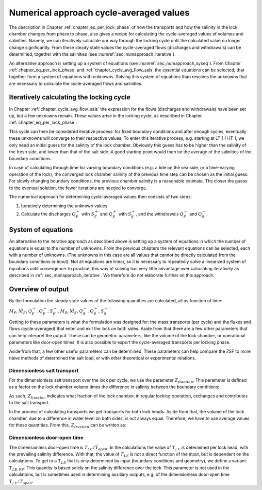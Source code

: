 Numerical approach cycle-averaged values
========================================

The description in Chapter :ref:`chapter_eq_per_lock_phase` of how the transports and how the salinity in the lock chamber changes from phase to phase, also gives a recipe for calculating the cycle-averaged values of volumes and salinities.
Namely, we can iteratively calculate our way through the locking cycle until the calculated value no longer change significantly.
From these steady state values the cycle-averaged flows (discharges and withdrawals) can be determined, together with the salinities (see :numref:`sec_numapproach_iterative`).

An alternative approach is setting up a system of equations (see :numref:`sec_numapproach_syseq`).
From Chapter :ref:`chapter_eq_per_lock_phase` and :ref:`chapter_cycle_avg_flow_sals` the essential equations can be selected, that together form a system of equations with unknowns.
Solving this system of equations than resolves the unknowns that are necessary to calculate the cycle-averaged flows and salinities.

.. _sec_numapproach_iterative:

Iteratively calculating the locking cycle
-----------------------------------------

In Chapter :ref:`chapter_cycle_avg_flow_sals` the expression for the flows (discharges and withdrawals) have been set up, but a few unknowns remain.
These values arise in the locking cycle, as described in Chapter :ref:`chapter_eq_per_lock_phase`.

This cycle can then be considered iterative process: for fixed boundary conditions and after enough cycles, eventually these unknowns will converge to their respective values.
To enter this iterative process, e.g. starting at LT 1 / HT 1, we only need an initial guess for the salinity of the lock chamber.
Obviously this guess has to be higher than the salinity of the fresh side, and lower than that of the salt side.
A good starting point would then be the average of the salinities of the boundary conditions.

In case of calculating through time for varying boundary conditions (e.g. a tide on the sea side, or a time-varying operation of the lock), the converged lock chamber salinity of the previous time step can be chosen as the initial guess.
For slowly changing boundary conditions, the previous chamber salinity is a reasonable estimate.
The closer the guess to the eventual solution, the fewer iterations are needed to converge.

The numerical approach for determining cycle-averaged values then consists of two steps:

1. Iteratively determining the unknown values
2. Calculate the discharges :math:`Q_F^+` with :math:`S_F^+` and :math:`Q_S^+` with :math:`S_S^+`, and the withdrawals :math:`Q_F^-` and :math:`Q_S^-`.

.. _sec_numapproach_syseq:

System of equations
-------------------

An alternative to the iterative approach as described above is setting up a system of equations in which the number of equations is equal to the number of unknowns.
From the previous chapters the relevant equations can be selected, each with a number of unknowns.
(The unknowns in this case are all values that cannot be directly calculated from the boundary conditions or input).
Not all equations are linear, so it is necessary to repeatedly solve a linearized system of equations until convergence.
In practice, this way of solving has very little advantage over calculating iteratively as described in :ref:`sec_numapproach_iterative`.
We therefore do not elaborate further on this approach.

Overview of output
------------------

By the formulation the steady state values of the following quantities are calculated, all as function of time:

:math:`M_F`, :math:`{\dot{M}}_F`, :math:`Q_F^-`, :math:`Q_F^+`, :math:`S_F^+`, :math:`M_S`, :math:`{\dot{M}}_S`, :math:`Q_S^-`, :math:`Q_S^+`, :math:`S_S^+`

Getting to these parameters is what the formulation was designed for: the mass transports (per cycle) and the fluxes and flows (cycle-averaged) that enter and exit the lock on both sides.
Aside from that there are a few other parameters that can help interpret the output.
These can be geometric parameters, like the volume of the lock chamber, or operational parameters like door-open times.
It is also possible to export the cycle-averaged transports per locking phase.

Aside from that, a few other useful parameters can be determined.
These parameters can help compare the ZSF to more naive methods of determined the salt load, or with other theoretical or experimental relations.

Dimensionless salt transport
^^^^^^^^^^^^^^^^^^^^^^^^^^^^

For the dimensionless salt transport over the lock per cycle, we use the parameter :math:`Z_{fraction}`.
This parameter is defined as a factor on the lock chamber volume times the difference in salinity between the boundary conditions:

.. math::
    :label: numapproach_z_fraction_mass

    M = Z_{fraction} V_L \cdot \Delta S

As such, :math:`Z_{fraction}` indicates what fraction of the lock chamber, in regular locking operation, exchanges and contributes to the salt transport.

In the process of calculating transports we get transports for both lock heads.
Aside from that, the volume of the lock chamber, due to a difference in water level on both sides, is not always equal.
Therefore, we have to use average values for these quantities.
From this, :math:`Z_{fraction}` can be written as:

.. math::
    :label: numapproach_z_fraction_explicit

    Z_{fraction} = \frac{ \overline{M} }{ \overline{V_L} \cdot \left(S_S - S_F \right) } = \frac{ 0.5 \cdot \left( M_F + M_S \right) }{0.5 \cdot \left( V_{L,F} + V_{L,S} \right) \cdot \left( S_S - S_F \right) }

Dimensionless door-open time
^^^^^^^^^^^^^^^^^^^^^^^^^^^^

The dimensionless door-open time is :math:`T_{LE} / T_{open}`. In the calculations the value of :math:`T_{LE}` is determined per lock head, with the prevailing salinity difference.
With that, the value of :math:`T_{LE}` is not a direct function of the input, but is dependent on the calculations.
To get to a :math:`T_{LE}` that is only determined by input (boundary conditions and geometry), we define a variant: :math:`T_{LE,FS}`.
This quantity is based solely on the salinity difference over the lock.
This parameter is not used in the calculations, but is sometimes used in determining auxiliary outputs, e.g. of the dimensionless door-open time :math:`T_{LE} / T_{open}`:

.. math::
    :label: numapproach_dimless_dooropentime_ci

    c_{i,FS} = \frac{1}{2} \sqrt{ g^\prime \overline{H} } = \frac{1}{2} \sqrt{ g \frac{\Delta \rho}{\overline{\rho}} \overline{H} } \approx \frac{1}{2} \sqrt{ \frac{0.8 \left( S_S - S_F \right) }{ \overline{\rho}_{FS} } \left( \frac{H_F + H_S}{2} \right)}

.. math::
    :label: numapproach_dimless_dooropentime

    T_{LE,FS} = \frac{ 2L }{ c_{i,FS} }
